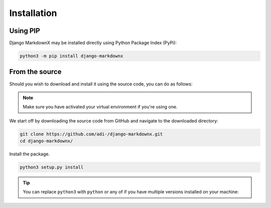 Installation
============
Using PIP
---------
Django MarkdownX may be installed directly using Python Package Index (PyPi):

.. code-block:: bash

    python3 -m pip install django-markdownx


From the source
---------------
Should you wish to download and install it using the source code, you can do as follows:

.. Note::
    Make sure you have activated your virtual environment if you're using one.

We start off by downloading the source code from GitHub and navigate to the downloaded directory:

.. code-block:: bash

    git clone https://github.com/adi-/django-markdownx.git
    cd django-markdownx/


Install the package.

.. code-block:: bash

   python3 setup.py install


.. Tip::
    You can replace ``python3`` with ``python`` or any of |Supported_versions_of_Python| if
    you have multiple versions installed on your machine:


.. |Supported_versions_of_Python| image:: https://img.shields.io/pypi/pyversions/django-markdownx.svg
